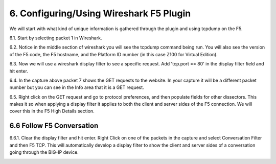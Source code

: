 6. Configuring/Using Wireshark F5 Plugin
========================================

We will start with what kind of unique information is gathered through the plugin and using tcpdump on the F5.

6.1. Start by selecting packet 1 in Wireshark.

6.2. Notice in the middle section of wireshark you will see the tcpdump command being run.  You will also see the version of the F5 code, the F5 hostname, and the Platform ID number (in this case Z100 for Virtual Edition).  

.. image:: /_static/fileinfo.png

6.3. Now we will use a wireshark display filter to see a specific request.  Add 'tcp.port == 80' in the display filter field and hit enter.

.. image:: /_static/port80.png
   :scale: 50 %

6.4. In the capture above packet 7 shows the GET requests to the website.  In your capture it will be a different packet number but you can see in the Info area that it is a GET request.

6.5. Right click on the GET request and go to protocol preferences, and then populate fields for other dissectors.  This makes it so when applying a display filter it applies to both the client and server sides of the F5 connection.  We will cover this in the F5 High Details section.  

.. image:: /_static/dissectors.png
   :scale: 50 %

6.6 Follow F5 Conversation
--------------------------

6.6.1.  Clear the display filter and hit enter.  Right Click on one of the packets in the capture and select Conversation Filter and then F5 TCP.  This will automatically develop a display filter to show the client and server sides of a conversation going through the BIG-IP device.

.. image:: /_static/f5-tcp-convo.png
   :scale: 50 %
